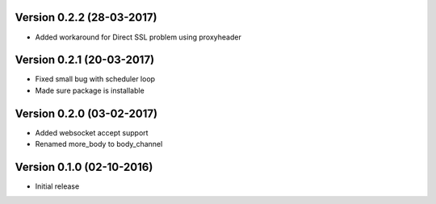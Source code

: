 Version 0.2.2 (28-03-2017)
===========================================================

* Added workaround for Direct SSL problem using proxyheader

Version 0.2.1 (20-03-2017)
===========================================================

*   Fixed small bug with scheduler loop
*   Made sure package is installable

Version 0.2.0 (03-02-2017)
===========================================================

*   Added websocket accept support
*   Renamed more_body to body_channel

Version 0.1.0 (02-10-2016)
===========================================================

*   Initial release

